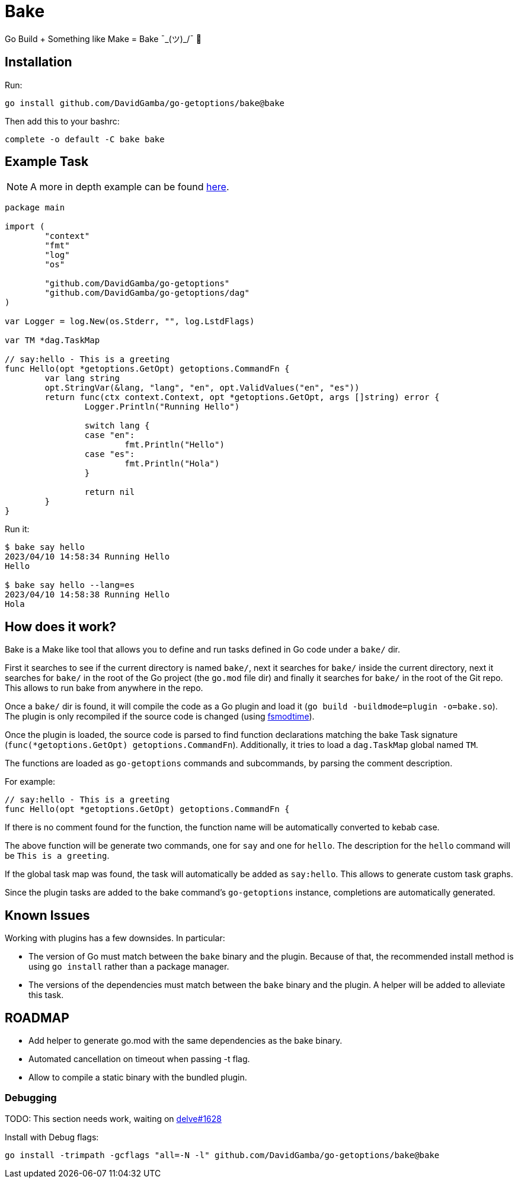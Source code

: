 = Bake

Go Build + Something like Make = Bake ¯\_(ツ)_/¯ 🤷

== Installation

Run:

----
go install github.com/DavidGamba/go-getoptions/bake@bake
----

Then add this to your bashrc:

----
complete -o default -C bake bake
----

== Example Task

NOTE: A more in depth example can be found https://github.com/DavidGamba/go-getoptions/blob/bake/bake/examples/website/README.adoc[here].

[source, go]
----
package main

import (
	"context"
	"fmt"
	"log"
	"os"

	"github.com/DavidGamba/go-getoptions"
	"github.com/DavidGamba/go-getoptions/dag"
)

var Logger = log.New(os.Stderr, "", log.LstdFlags)

var TM *dag.TaskMap

// say:hello - This is a greeting
func Hello(opt *getoptions.GetOpt) getoptions.CommandFn {
	var lang string
	opt.StringVar(&lang, "lang", "en", opt.ValidValues("en", "es"))
	return func(ctx context.Context, opt *getoptions.GetOpt, args []string) error {
		Logger.Println("Running Hello")

		switch lang {
		case "en":
			fmt.Println("Hello")
		case "es":
			fmt.Println("Hola")
		}

		return nil
	}
}
----

Run it:

----
$ bake say hello
2023/04/10 14:58:34 Running Hello
Hello

$ bake say hello --lang=es
2023/04/10 14:58:38 Running Hello
Hola
----

== How does it work?

Bake is a Make like tool that allows you to define and run tasks defined in Go code under a `bake/` dir.

First it searches to see if the current directory is named `bake/`, next it searches for `bake/` inside the current directory, next it searches for `bake/` in the root of the Go project (the `go.mod` file dir) and finally it searches for `bake/` in the root of the Git repo.
This allows to run bake from anywhere in the repo.

Once a `bake/` dir is found, it will compile the code as a Go plugin and load it (`go build -buildmode=plugin -o=bake.so`).
The plugin is only recompiled if the source code is changed (using https://github.com/DavidGamba/dgtools/tree/master/fsmodtime[fsmodtime]).

Once the plugin is loaded, the source code is parsed to find function declarations matching the bake Task signature (`func(*getoptions.GetOpt) getoptions.CommandFn`).
Additionally, it tries to load a `dag.TaskMap` global named `TM`.

The functions are loaded as `go-getoptions` commands and subcommands, by parsing the comment description.

For example:

[source,go]
----
// say:hello - This is a greeting
func Hello(opt *getoptions.GetOpt) getoptions.CommandFn {
----

If there is no comment found for the function, the function name will be automatically converted to kebab case.

The above function will be generate two commands, one for `say` and one for `hello`.
The description for the `hello` command will be `This is a greeting`.

If the global task map was found, the task will automatically be added as `say:hello`.
This allows to generate custom task graphs.

Since the plugin tasks are added to the bake command's `go-getoptions` instance, completions are automatically generated.

== Known Issues

Working with plugins has a few downsides.
In particular:

* The version of Go must match between the `bake` binary and the plugin.
Because of that, the recommended install method is using `go install` rather than a package manager.

* The versions of the dependencies must match between the `bake` binary and the plugin.
A helper will be added to alleviate this task.

== ROADMAP

* Add helper to generate go.mod with the same dependencies as the bake binary.

* Automated cancellation on timeout when passing -t flag.

* Allow to compile a static binary with the bundled plugin.

=== Debugging

TODO: This section needs work, waiting on https://github.com/go-delve/delve/issues/1628[delve#1628]

Install with Debug flags:

----
go install -trimpath -gcflags "all=-N -l" github.com/DavidGamba/go-getoptions/bake@bake
----
